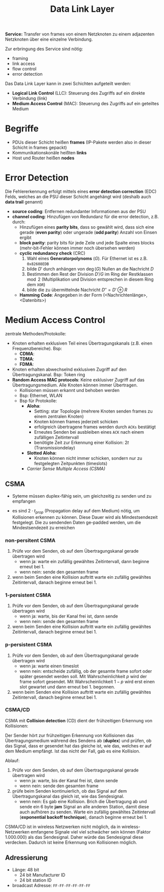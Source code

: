 #+TITLE: Data Link Layer
#+STARTUP: content
#+STARTUP: latexpreview
#+STARTUP: inlineimages
#+OPTIONS: toc:nil

*Service:* Transfer von frames von einem Netzknoten zu einem adjazenten
Netzknoten über eine einzelne Verbindung.

Zur erbringung des Service sind nötig:

- framing
- link access
- flow control
- error detection

Das Data Link Layer kann in zwei Schichten aufgeteilt werden:

- *Logical Link Control* (LLC): Steuerung des Zugriffs auf ein direkte
  Verbindung (link)
- *Medium Access Control* (MAC): Steuerung des Zugriffs auf ein
  geteiltes Medium

* Begriffe

- PDUs dieser Schicht heißen *frames* (IP-Pakete werden also in dieser
  Schicht in frames gepackt)
- Kommunikationskonäle heißten *links*
- Host und Router heißen *nodes*

* Error Detection

Die Fehlererkennung erfolgt mittels eines *error detection correction*
(EDC) Felds, welches an die PSU dieser Schicht angehängt wird (deshalb
auch *data trail* genannt)

- *source coding*: Entfernen redundanter Informationen aus der PSU
- *channel coding*: Hinzufügen von Redundanz für die error detection,
  z.B. durch:
  - Hinzufügen eines *parity bits*, dass so gewählt wird, dass sich eine
    gerade (*even parity*) oder ungerade (*odd parity*) Anzahl von Einsen
    ergibt
  - *block parity*: parity bits für jede Zeile und jede Spalte eines
    blocks (mehr-bit-Fehler können immer noch übersehen werden)
  - *cyclic redundancy check* (CRC)
	1. Wahl eines *Generatorpolynoms* ($G$). Für Ethernet ist es z.B.
       =0x82608EDB=
	2. bilde $D'$ durch anhängen von $\deg(G)$ Nullen an die Nachricht
       $D$
	3. Bestimmen den Rest der Division $D'/G$ im Ring der Restklassen
       $\mod 2$ (Multiplikation und Division entsprechen in diesem
       Ring dem =XOR=)
	4. bilde die zu übermittelnde Nachricht $D'' = D' \oplus R$
  - *Hamming Code*: Angegeben in der Form (<Nachrichtenlänge>,
    <Datenbits>)

* Medium Access Control

zentrale Methoden/Protokolle:

- Knoten erhalten exklusiven Teil eines Übertragungskanals (z.B. einen
  Frequenzbereiche). Bsp:
  - *CDMA*:
  - *TDMA*:
  - *FDMA*:
- Knoten erhalten abwechselnd exklusiven Zugriff auf den
  Übertragungskanal. Bsp: Token ring
- *Random Access MAC protocols*: Keine exklusiver Zugriff auf das
  Übertragungsmedium. Alle Knoten können immer Übertragen.
  - Kollisionen müssen erkannt und behoben werden
  - Bsp: Ethernet, WLAN
  - Bsp für Protokolle:
	- *Aloha*:
	  - Setting: star Topologie (mehrere Knoten senden frames zu einem
        zentralen Knoten)
	  - Knoten können frames jederzeit schicken
	  - erfolgreich übertragene frames werden durch =ACKs=
		bestätigt
	  - Erneutes Senden bei ausbleiben eines =ACK= nach einem zufälligen
        Zeitintervall
	  - benötigte Zeit zur Erkennung einer Kollision: $2t$
        (Transmissiondelay)
	- *Slotted Aloha:*
	  - Knoten können nicht immer schicken, sondern nur zu
        festgelegten Zeitpunkten (timeslots)
	- [[CSMA][Carrier Sense Multiple Access (CSMA)]]

** CSMA

- Syteme müssen duplex-fähig sein, um gleichzeitig zu senden und zu empfangen

- es sind $2 \cdot t_{prop}$ (Propagation delay auf dem Medium) nötig,
  um Kollisionen erkennen zu können. Diese Dauer wird als
  Mindestsendezeit festgelegt. Die zu sendenden Daten ge-padded
  werden, um die Mindestsendezeit zu erreichen

*** non-persitent CSMA

1. Prüfe vor dem Senden, ob auf dem Übertragungskanal gerade
   übertragen wird
   - wenn ja: warte ein zufällig gewähltes Zeitintervall, dann beginne
     erneut bei 1.
   - wenn nein: sende den gesamten frame
2. wenn beim Senden eine Kollision auftritt warte ein zufällig
   gewähltes Zeitintervall, danach beginne erneut bei 1.

*** 1-persistent CSMA

1. Prüfe vor dem Senden, ob auf dem Übertragungskanal gerade
   übertragen wird
   - wenn ja: warte, bis der Kanal frei ist, dann sende
   - wenn nein: sende den gesamten frame
2. wenn beim Senden eine Kollision auftritt warte ein zufällig
   gewähltes Zeitintervall, danach beginne erneut bei 1.

*** p-persistent CSMA

1. Prüfe vor dem Senden, ob auf dem Übertragungskanal gerade
   übertragen wird
   - wenn ja: warte einen timeslot
   - wenn nein: entscheide zufällig, ob der gesamte frame sofort oder
     später gesendet werden soll. Mit Wahrscheinlichkeit $p$ wird der
     frame sofort gesendet. Mit Wahrscheinlichkeit $1-p$ wird erst
     einen slot gewartet und dann erneut bei 1. begonnen.
2. wenn beim Senden eine Kollision auftritt warte ein zufällig
   gewähltes Zeitintervall, danach beginne erneut bei 1.

*** CSMA/CD

CSMA mit *Collision detection* (CD) dient der frühzeitigen Erkennung von
Kollisionen:

Der Sender hört zur frühzeitigen Erkennung von Kollisionen das
Übertragungsmedium während des Sendens ab (*duplex*) und prüfen, ob das
Signal, dass er gesendet hat das gleiche ist, wie das, welches er auf
dem Medium empfängt. Ist das nicht der Fall, gab es eine Kollision.

Ablauf:

1. Prüfe vor dem Senden, ob auf dem Übertragungskanal gerade
   übertragen wird
   - wenn ja: warte, bis der Kanal frei ist, dann sende
   - wenn nein: sende den gesamten frame
2. prüfe beim Senden kontinuierlich, ob das Signal auf dem
   Übertragungskanal das gleich ist, wie das Sendesignal.
   - wenn nein: Es gab eine Kollision. Brich die Übertragung ab und
     sende ein 6 byte *jam* Signal an alle anderen Station, damit diese
     auch aufhören zu senden. Warte ein zufällig gewähltes
     Zeitintervall (*exponential backoff technique*), danach beginne
     erneut bei 1.

CSMA/CD ist in wireless Netzwerken nicht möglich, da in
wireless-Netzwerken emfangene Signale viel viel schwächer sein können
(Faktor 1.000.000) als das Sendesignal. Daher würde das Sendesignal
diese verdecken. Dadurch ist keine Erkennung von Kollisionen möglich.



** Adressierung

- Länge: 48 bit
  - 24 bit Manufacturer ID
  - 24 bit station ID
- broadcast Adresse: =FF-FF-FF-FF-FF-FF=
